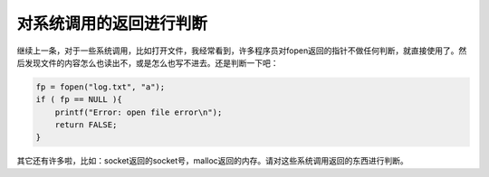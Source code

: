 对系统调用的返回进行判断
========================

继续上一条，对于一些系统调用，比如打开文件，我经常看到，许多程序员对fopen返回的指针不做任何判断，就直接使用了。然后发现文件的内容怎么也读出不，或是怎么也写不进去。还是判断一下吧：

.. code-block:: c

    fp = fopen("log.txt", "a");
    if ( fp == NULL ){
        printf("Error: open file error\n");
        return FALSE;
    }

其它还有许多啦，比如：socket返回的socket号，malloc返回的内存。请对这些系统调用返回的东西进行判断。
